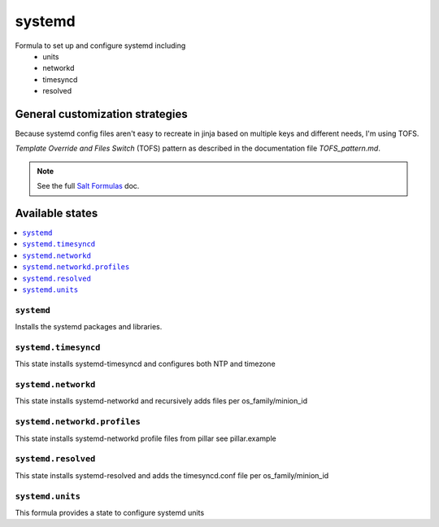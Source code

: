 =======
systemd
=======

Formula to set up and configure systemd including
  * units
  * networkd
  * timesyncd
  * resolved

.. image:: https://travis-ci.com/saltstack-formulas/systemd-formula.svg?branch=master

General customization strategies
================================

Because systemd config files aren't easy to recreate in jinja based on multiple
keys and different needs, I'm using TOFS.

`Template Override and Files Switch` (TOFS) pattern as described in the
documentation file `TOFS_pattern.md`.

.. note::
    See the full `Salt Formulas
    <http://docs.saltstack.com/en/latest/topics/development/conventions/formulas.html>`_ doc.

Available states
================

.. contents::
    :local:

``systemd``
-----------

Installs the systemd packages and libraries.

``systemd.timesyncd``
---------------------
This state installs systemd-timesyncd and configures both NTP and timezone

``systemd.networkd``
--------------------
This state installs systemd-networkd and recursively adds files per os_family/minion_id

``systemd.networkd.profiles``
-----------------------------
This state installs systemd-networkd profile files from pillar see pillar.example

``systemd.resolved``
--------------------
This state installs systemd-resolved and adds the timesyncd.conf file per os_family/minion_id

``systemd.units``
-----------------
This formula provides a state to configure systemd units

